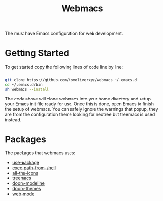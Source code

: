 #+TITLE: Webmacs

The must have Emacs configuration for web development.

* Getting Started
To get started copy the following lines of code line by line:

#+BEGIN_SRC sh

  git clone https://github.com/tomoliverxyz/webmacs ~/.emacs.d
  cd ~/.emacs.d/bin
  sh webmacs --install

#+END_SRC

The code above will clone webmacs into your home directory and setup your Emacs init file ready for use.
Once this is done, open Emacs to finish the setup of webmacs.
You can safely ignore the warnings that popup, they are from the configuration theme looking for neotree but treemacs is used instead.

* Packages
The packages that webmacs uses:

- [[https://github.com/jwiegley/use-package][use-package]]
- [[https://github.com/purcell/exec-path-from-shell][exec-path-from-shell]]
- [[https://github.com/domtronn/all-the-icons.el][all-the-icons]]
- [[https://github.com/Alexander-Miller/treemacs][treemacs]]
- [[https://github.com/seagle0128/doom-modeline][doom-modeline]]
- [[https://github.com/hlissner/emacs-doom-themes][doom-themes]]
- [[https://github.com/fxbois/web-mode][web-mode]]
